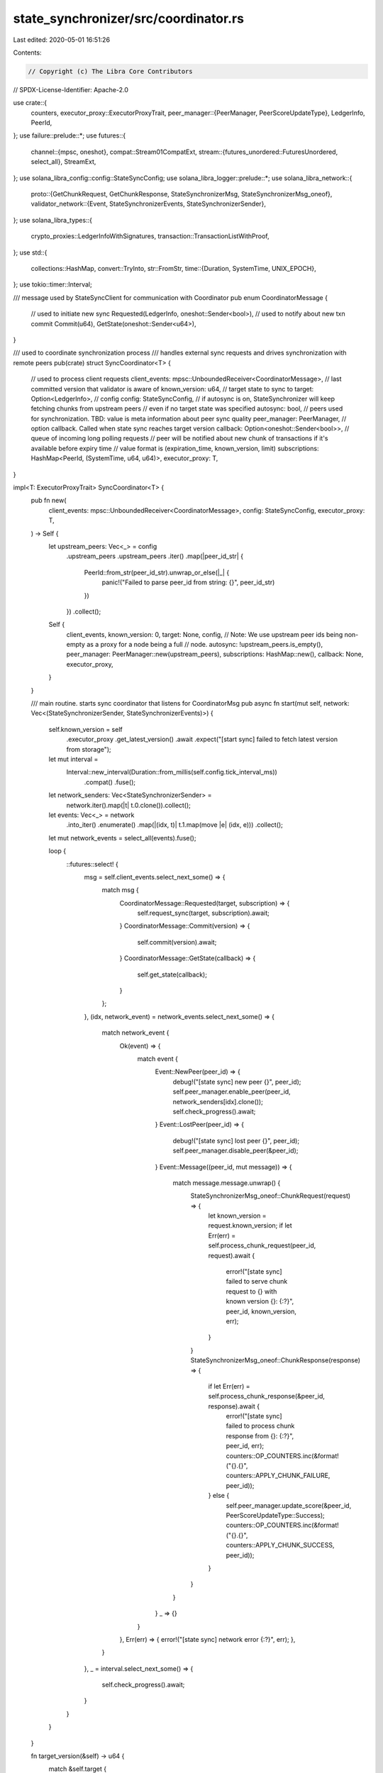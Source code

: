 state_synchronizer/src/coordinator.rs
=====================================

Last edited: 2020-05-01 16:51:26

Contents:

.. code-block:: rs

    // Copyright (c) The Libra Core Contributors
// SPDX-License-Identifier: Apache-2.0

use crate::{
    counters,
    executor_proxy::ExecutorProxyTrait,
    peer_manager::{PeerManager, PeerScoreUpdateType},
    LedgerInfo, PeerId,
};
use failure::prelude::*;
use futures::{
    channel::{mpsc, oneshot},
    compat::Stream01CompatExt,
    stream::{futures_unordered::FuturesUnordered, select_all},
    StreamExt,
};
use solana_libra_config::config::StateSyncConfig;
use solana_libra_logger::prelude::*;
use solana_libra_network::{
    proto::{GetChunkRequest, GetChunkResponse, StateSynchronizerMsg, StateSynchronizerMsg_oneof},
    validator_network::{Event, StateSynchronizerEvents, StateSynchronizerSender},
};
use solana_libra_types::{
    crypto_proxies::LedgerInfoWithSignatures, transaction::TransactionListWithProof,
};
use std::{
    collections::HashMap,
    convert::TryInto,
    str::FromStr,
    time::{Duration, SystemTime, UNIX_EPOCH},
};
use tokio::timer::Interval;

/// message used by StateSyncClient for communication with Coordinator
pub enum CoordinatorMessage {
    // used to initiate new sync
    Requested(LedgerInfo, oneshot::Sender<bool>),
    // used to notify about new txn commit
    Commit(u64),
    GetState(oneshot::Sender<u64>),
}

/// used to coordinate synchronization process
/// handles external sync requests and drives synchronization with remote peers
pub(crate) struct SyncCoordinator<T> {
    // used to process client requests
    client_events: mpsc::UnboundedReceiver<CoordinatorMessage>,
    // last committed version that validator is aware of
    known_version: u64,
    // target state to sync to
    target: Option<LedgerInfo>,
    // config
    config: StateSyncConfig,
    // if autosync is on, StateSynchronizer will keep fetching chunks from upstream peers
    // even if no target state was specified
    autosync: bool,
    // peers used for synchronization. TBD: value is meta information about peer sync quality
    peer_manager: PeerManager,
    // option callback. Called when state sync reaches target version
    callback: Option<oneshot::Sender<bool>>,
    // queue of incoming long polling requests
    // peer will be notified about new chunk of transactions if it's available before expiry time
    // value format is (expiration_time, known_version, limit)
    subscriptions: HashMap<PeerId, (SystemTime, u64, u64)>,
    executor_proxy: T,
}

impl<T: ExecutorProxyTrait> SyncCoordinator<T> {
    pub fn new(
        client_events: mpsc::UnboundedReceiver<CoordinatorMessage>,
        config: StateSyncConfig,
        executor_proxy: T,
    ) -> Self {
        let upstream_peers: Vec<_> = config
            .upstream_peers
            .upstream_peers
            .iter()
            .map(|peer_id_str| {
                PeerId::from_str(peer_id_str).unwrap_or_else(|_| {
                    panic!("Failed to parse peer_id from string: {}", peer_id_str)
                })
            })
            .collect();
        Self {
            client_events,
            known_version: 0,
            target: None,
            config,
            // Note: We use upstream peer ids being non-empty as a proxy for a node being a full
            // node.
            autosync: !upstream_peers.is_empty(),
            peer_manager: PeerManager::new(upstream_peers),
            subscriptions: HashMap::new(),
            callback: None,
            executor_proxy,
        }
    }

    /// main routine. starts sync coordinator that listens for CoordinatorMsg
    pub async fn start(mut self, network: Vec<(StateSynchronizerSender, StateSynchronizerEvents)>) {
        self.known_version = self
            .executor_proxy
            .get_latest_version()
            .await
            .expect("[start sync] failed to fetch latest version from storage");

        let mut interval =
            Interval::new_interval(Duration::from_millis(self.config.tick_interval_ms))
                .compat()
                .fuse();

        let network_senders: Vec<StateSynchronizerSender> =
            network.iter().map(|t| t.0.clone()).collect();
        let events: Vec<_> = network
            .into_iter()
            .enumerate()
            .map(|(idx, t)| t.1.map(move |e| (idx, e)))
            .collect();
        let mut network_events = select_all(events).fuse();

        loop {
            ::futures::select! {
                msg = self.client_events.select_next_some() => {
                    match msg {
                        CoordinatorMessage::Requested(target, subscription) => {
                            self.request_sync(target, subscription).await;
                        }
                        CoordinatorMessage::Commit(version) => {
                             self.commit(version).await;
                        }
                        CoordinatorMessage::GetState(callback) => {
                            self.get_state(callback);
                        }
                    };
                },
                (idx, network_event) = network_events.select_next_some() => {
                    match network_event {
                        Ok(event) => {
                            match event {
                                Event::NewPeer(peer_id) => {
                                    debug!("[state sync] new peer {}", peer_id);
                                    self.peer_manager.enable_peer(peer_id, network_senders[idx].clone());
                                    self.check_progress().await;
                                }
                                Event::LostPeer(peer_id) => {
                                    debug!("[state sync] lost peer {}", peer_id);
                                    self.peer_manager.disable_peer(&peer_id);
                                }
                                Event::Message((peer_id, mut message)) => {
                                    match message.message.unwrap() {
                                        StateSynchronizerMsg_oneof::ChunkRequest(request) => {
                                            let known_version = request.known_version;
                                            if let Err(err) = self.process_chunk_request(peer_id, request).await {
                                                error!("[state sync] failed to serve chunk request to {} with known version {}: {:?}", peer_id, known_version, err);
                                            }
                                        }
                                        StateSynchronizerMsg_oneof::ChunkResponse(response) => {
                                            if let Err(err) = self.process_chunk_response(&peer_id, response).await {
                                                error!("[state sync] failed to process chunk response from {}: {:?}", peer_id, err);
                                                counters::OP_COUNTERS.inc(&format!("{}.{}", counters::APPLY_CHUNK_FAILURE, peer_id));
                                            } else {
                                                self.peer_manager.update_score(&peer_id, PeerScoreUpdateType::Success);
                                                counters::OP_COUNTERS.inc(&format!("{}.{}", counters::APPLY_CHUNK_SUCCESS, peer_id));
                                            }
                                        }
                                    }
                                }
                                _ => {}
                            }
                        },
                        Err(err) => { error!("[state sync] network error {:?}", err); },
                    }
                },
                _ = interval.select_next_some() => {
                    self.check_progress().await;
                }
            }
        }
    }

    fn target_version(&self) -> u64 {
        match &self.target {
            Some(target) => target.ledger_info().version(),
            None => 0,
        }
    }

    async fn request_sync(&mut self, target: LedgerInfo, callback: oneshot::Sender<bool>) {
        let requested_version = target.ledger_info().version();
        counters::TARGET_VERSION.set(requested_version as i64);
        self.known_version = self
            .executor_proxy
            .get_latest_version()
            .await
            .expect("[state sync] failed to fetch latest version from storage");

        debug!(
            "[state sync] sync requested. Known version: {}, requested_version: {}",
            self.known_version, requested_version
        );

        // if requested version equals to current committed, just pass ledger info to executor
        // there might be still empty blocks between committed state and requested
        if requested_version <= self.known_version {
            debug!("[state sync] sync contains only empty blocks");
            self.store_transactions(TransactionListWithProof::new_empty(), target.clone())
                .await
                .expect("[state sync] failed to execute empty blocks");
            if callback.send(true).is_err() {
                error!("[state sync] coordinator failed to notify subscriber");
            }
            return;
        }

        // TODO: Should we be changing peer manager peer set for every target?
        self.peer_manager
            .set_peers(target.signatures().keys().copied().collect());
        self.target = Some(target);
        self.request_next_chunk(0).await;
        self.callback = Some(callback);
    }

    async fn commit(&mut self, version: u64) {
        debug!(
            "[state sync] commit. Known version: {}, version: {}",
            self.known_version, version
        );
        let is_update = version > self.known_version;
        self.known_version = std::cmp::max(version, self.known_version);
        if is_update {
            if let Some(last_request_tst) =
                self.peer_manager.get_request_time(self.known_version + 1)
            {
                if let Ok(duration) = SystemTime::now().duration_since(last_request_tst) {
                    counters::SYNC_PROGRESS_DURATION.observe_duration(duration);
                }
            }
            if let Err(err) = self.check_subscriptions().await {
                error!("[state sync] failed to check subscriptions: {:?}", err);
            }
        }
        if self.known_version == self.target_version() {
            debug!("[state sync] synchronization is finished");
            if let Some(cb) = self.callback.take() {
                if cb.send(true).is_err() {
                    error!("[state sync] failed to notify subscriber");
                }
            }
        }
        self.peer_manager.remove_requests(version);
        counters::COMMITTED_VERSION.set(version as i64);
    }

    fn get_state(&self, callback: oneshot::Sender<u64>) {
        if callback.send(self.known_version).is_err() {
            error!("[state sync] failed to fetch internal state");
        }
    }

    /// Get a batch of transactions
    async fn process_chunk_request(
        &mut self,
        peer_id: PeerId,
        mut request: GetChunkRequest,
    ) -> Result<()> {
        if request.timeout > self.config.max_timeout_ms
            || request.limit > self.config.max_chunk_limit
        {
            return Err(format_err!(
                "[state sync] timeout: {:?}, chunk limit: {:?}, but timeout must not exceed {:?} ms, and chunk limit must not exceed {:?}",
                request.timeout,
                request.limit,
                self.config.max_timeout_ms,
                self.config.max_chunk_limit
            ));
        }

        let latest_ledger_info = self.executor_proxy.get_latest_ledger_info().await?;
        let target = match request
            .ledger_info_with_sigs
            .take()
            .map(TryInto::try_into)
            .transpose()
        {
            Ok(Some(x)) => x,
            _ => latest_ledger_info.clone(),
        };

        debug!("[state sync] chunk request: peer_id: {:?}, known_version: {}, latest_ledger_info: {}, target: {}", peer_id, request.known_version, latest_ledger_info.ledger_info().version(), target.ledger_info().version());

        // if upstream synchronizer doesn't have new data and request timeout is set
        // add peer request into subscription queue
        if self.known_version <= request.known_version && request.timeout > 0 {
            let expiration_time =
                SystemTime::now().checked_add(Duration::from_millis(request.timeout));
            if let Some(time) = expiration_time {
                self.subscriptions
                    .insert(peer_id, (time, request.known_version, request.limit));
            }
            Ok(())
        } else {
            match self.peer_manager.get_network_sender(&peer_id) {
                Some(sender) => {
                    self.deliver_chunk(
                        peer_id,
                        request.known_version,
                        request.limit,
                        target,
                        sender,
                    )
                    .await
                }
                None => Err(format_err!(
                    "[state sync] failed to find network for peer {}",
                    peer_id
                )),
            }
        }
    }

    async fn deliver_chunk(
        &self,
        peer_id: PeerId,
        known_version: u64,
        limit: u64,
        target: LedgerInfo,
        mut network_sender: StateSynchronizerSender,
    ) -> Result<()> {
        let response = self
            .executor_proxy
            .get_chunk(known_version, limit, target)
            .await?;
        let msg = StateSynchronizerMsg {
            message: Some(StateSynchronizerMsg_oneof::ChunkResponse(response)),
        };
        if network_sender.send_to(peer_id, msg).await.is_err() {
            error!("[state sync] failed to send p2p message");
        }
        Ok(())
    }

    /// processes batch of transactions downloaded from peer
    /// executes transactions, updates progress state, calls callback if some sync is finished
    async fn process_chunk_response(
        &mut self,
        peer_id: &PeerId,
        response: GetChunkResponse,
    ) -> Result<()> {
        counters::OP_COUNTERS.inc(&format!("{}.{}", counters::RESPONSES_RECEIVED, peer_id));
        let txn_list_with_proof: TransactionListWithProof = response
            .txn_list_with_proof
            .ok_or_else(|| format_err!("Missing txn_list_with_proof"))?
            .try_into()?;

        if let Some(version) = txn_list_with_proof.first_transaction_version {
            let has_requested = self.peer_manager.has_requested(version, *peer_id);
            // node has received a response from peer, so remove peer entry from requests map
            self.peer_manager.process_response(version, *peer_id);

            if version != self.known_version + 1 {
                // version was not requested, or version was requested from a different peer,
                // so need to penalize peer for maliciously sending chunk
                if has_requested {
                    self.peer_manager
                        .update_score(&peer_id, PeerScoreUpdateType::InvalidChunk)
                }
                return Err(format_err!(
                    "[state sync] non sequential chunk. Known version: {}, received: {}",
                    self.known_version,
                    version,
                ));
            }
        }

        let previous_version = self.known_version;
        let chunk_size = txn_list_with_proof.len();
        let target: LedgerInfo = response
            .ledger_info_with_sigs
            .ok_or_else(|| format_err!("Missing ledger_info_with_sigs"))?
            .try_into()?;

        let result = self
            .validate_and_store_chunk(txn_list_with_proof, target)
            .await;
        let latest_version = self.executor_proxy.get_latest_version().await?;
        if latest_version <= previous_version {
            self.peer_manager
                .update_score(peer_id, PeerScoreUpdateType::InvalidChunk);
        } else {
            self.commit(latest_version).await;
        }

        debug!(
            "[state sync] applied chunk. Previous version: {}, new version: {}, chunk size: {}",
            previous_version, self.known_version, chunk_size
        );

        result
    }

    async fn validate_and_store_chunk(
        &mut self,
        txn_list_with_proof: TransactionListWithProof,
        target: LedgerInfo,
    ) -> Result<()> {
        // optimistically fetch next chunk
        let chunk_size = txn_list_with_proof.len() as u64;
        self.request_next_chunk(chunk_size).await;
        debug!(
            "[state sync] process chunk response. chunk_size: {}",
            chunk_size
        );

        self.executor_proxy.validate_ledger_info(&target)?;

        self.store_transactions(txn_list_with_proof, target).await?;

        counters::STATE_SYNC_TXN_REPLAYED.inc_by(chunk_size as i64);

        Ok(())
    }

    /// ensures that StateSynchronizer makes progress
    /// if peer is not responding, issues new sync request
    async fn check_progress(&mut self) {
        if !self.peer_manager.is_empty() && (self.autosync || self.target.is_some()) {
            let last_request_tst = self
                .peer_manager
                .get_request_time(self.known_version + 1)
                .unwrap_or(UNIX_EPOCH);
            let timeout = match self.target {
                Some(_) => 2 * self.config.tick_interval_ms,
                None => self.config.tick_interval_ms + self.config.long_poll_timeout_ms,
            };

            // if coordinator didn't make progress by expected time, issue new request
            if let Some(tst) = last_request_tst.checked_add(Duration::from_millis(timeout)) {
                if SystemTime::now().duration_since(tst).is_ok() {
                    self.peer_manager
                        .process_timeout(self.known_version + 1, self.target.is_some());
                    self.request_next_chunk(0).await;
                    counters::TIMEOUT.inc();
                }
            }
        }
    }

    async fn request_next_chunk(&mut self, offset: u64) {
        if self.autosync || self.known_version + offset < self.target_version() {
            if let Some((peer_id, mut sender)) = self.peer_manager.pick_peer() {
                let mut req = GetChunkRequest::default();
                req.known_version = self.known_version + offset;
                req.limit = self.config.chunk_limit;
                self.peer_manager
                    .process_request(self.known_version + offset + 1, peer_id);
                let timeout = match &self.target {
                    Some(target) => {
                        req.ledger_info_with_sigs = Some(target.clone().into());
                        0
                    }
                    None => {
                        req.timeout = self.config.long_poll_timeout_ms;
                        self.config.long_poll_timeout_ms
                    }
                };
                debug!(
                    "[state sync] request next chunk. peer_id: {:?}, known_version: {}, timeout: {}",
                    peer_id,
                    self.known_version + offset,
                    timeout
                );

                let msg = StateSynchronizerMsg {
                    message: Some(StateSynchronizerMsg_oneof::ChunkRequest(req)),
                };

                if sender.send_to(peer_id, msg).await.is_err() {
                    error!("[state sync] failed to send p2p message");
                }
                counters::OP_COUNTERS.inc(&format!("{}.{}", counters::REQUESTS_SENT, peer_id));
            }
        }
    }

    async fn store_transactions(
        &self,
        txn_list_with_proof: TransactionListWithProof,
        ledger_info: LedgerInfoWithSignatures,
    ) -> Result<()> {
        self.executor_proxy
            .execute_chunk(txn_list_with_proof, ledger_info)
            .await
    }

    async fn check_subscriptions(&mut self) -> Result<()> {
        let ledger_info = self.executor_proxy.get_latest_ledger_info().await?;
        let committed_version = self.known_version;
        let mut ready = vec![];

        self.subscriptions
            .retain(|peer_id, (expiry, known_version, limit)| {
                // filter out expired peer requests
                if SystemTime::now().duration_since(expiry.clone()).is_ok() {
                    return false;
                }
                if *known_version < committed_version {
                    ready.push((*peer_id, *known_version, *limit));
                    false
                } else {
                    true
                }
            });

        let mut futures = FuturesUnordered::new();
        for (peer_id, known_version, limit) in ready {
            if let Some(sender) = self.peer_manager.get_network_sender(&peer_id) {
                futures.push(self.deliver_chunk(
                    peer_id,
                    known_version,
                    limit,
                    ledger_info.clone(),
                    sender,
                ));
            }
        }
        while let Some(res) = futures.next().await {
            if let Err(err) = res {
                error!("[state sync] failed to notify subscriber {:?}", err);
            }
        }
        Ok(())
    }
}


